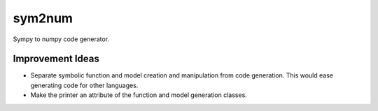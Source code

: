 sym2num
=======

Sympy to numpy code generator.


Improvement Ideas
-----------------
* Separate symbolic function and model creation and manipulation from code
  generation. This would ease generating code for other languages.
* Make the printer an attribute of the function and model generation classes.
